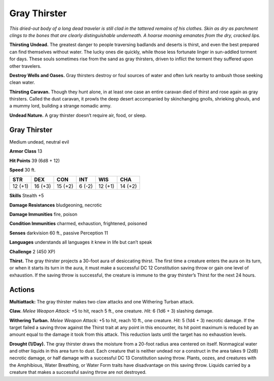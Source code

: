 
.. _tob:gray-thirster:

Gray Thirster
-------------

*This dried-out body of a long dead traveler is still clad in the
tattered remains of his clothes. Skin as dry as parchment clings to
the bones that are clearly distinguishable underneath. A hoarse
moaning emanates from the dry, cracked lips.*

**Thirsting Undead.** The greatest danger to people traversing
badlands and deserts is thirst, and even the best prepared can
find themselves without water. The lucky ones die quickly, while
those less fortunate linger in sun-addled torment for days. These
souls sometimes rise from the sand as gray thirsters, driven to
inflict the torment they suffered upon other travelers.

**Destroy Wells and Oases.** Gray thirsters destroy or foul
sources of water and often lurk nearby to ambush those seeking
clean water.

**Thirsting Caravan.** Though they hunt alone, in at least
one case an entire caravan died of thirst and rose again as gray
thirsters. Called the dust caravan, it prowls the deep desert
accompanied by skinchanging gnolls, shrieking ghouls, and a
mummy lord, building a strange nomadic army.

**Undead Nature.** A gray thirster doesn’t require air, food,
or sleep.

Gray Thirster
~~~~~~~~~~~~~

Medium undead, neutral evil

**Armor Class** 13

**Hit Points** 39 (6d8 + 12)

**Speed** 30 ft.

+-----------+-----------+-----------+-----------+-----------+-----------+
| STR       | DEX       | CON       | INT       | WIS       | CHA       |
+===========+===========+===========+===========+===========+===========+
| 12 (+1)   | 16 (+3)   | 15 (+2)   | 6 (-2)    | 12 (+1)   | 14 (+2)   |
+-----------+-----------+-----------+-----------+-----------+-----------+

**Skills** Stealth +5

**Damage Resistances** bludgeoning,
necrotic

**Damage Immunities** fire, poison

**Condition Immunities** charmed,
exhaustion, frightened, poisoned

**Senses** darkvision 60 ft., passive Perception 11

**Languages** understands all languages it knew in
life but can’t speak

**Challenge** 2 (450 XP)

**Thirst.** The gray thirster projects a 30-foot aura
of desiccating thirst. The first time a creature
enters the aura on its turn, or when it starts its
turn in the aura, it must make a successful
DC 12 Constitution saving throw or gain
one level of exhaustion. If the saving throw
is successful, the creature is immune to the
gray thirster’s Thirst for the next 24 hours.

Actions
~~~~~~~

**Multiattack:** The gray thirster makes two claw attacks and one
Withering Turban attack.

**Claw.** *Melee Weapon Attack:* +5 to hit, reach 5 ft., one creature.
*Hit:* 6 (1d6 + 3) slashing damage.

**Withering Turban.** *Melee Weapon Attack:* +5 to hit, reach 10
ft., one creature. *Hit:* 5 (1d4 + 3) necrotic damage. If the target
failed a saving throw against the Thirst trait at any point in this
encounter, its hit point maximum is reduced by an amount
equal to the damage it took from this attack. This reduction
lasts until the target has no exhaustion levels.

**Drought (1/Day).** The gray thirster draws the moisture from
a 20-foot radius area centered on itself. Nonmagical water
and other liquids in this area turn to dust. Each creature that
is neither undead nor a construct in the area takes 9 (2d8)
necrotic damage, or half damage with a successful DC 13
Constitution saving throw. Plants, oozes, and creatures with
the Amphibious, Water Breathing, or Water Form traits have
disadvantage on this saving throw. Liquids carried by a creature
that makes a successful saving throw are not destroyed.
